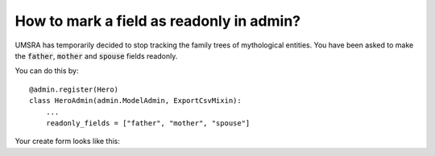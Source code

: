 How to mark a field as readonly in admin?
++++++++++++++++++++++++++++++++++++++++++

UMSRA has temporarily decided to stop tracking the family trees of mythological entities. You have been asked to make the :code:`father`, :code:`mother` and :code:`spouse` fields readonly.

You can do this by::

    @admin.register(Hero)
    class HeroAdmin(admin.ModelAdmin, ExportCsvMixin):
        ...
        readonly_fields = ["father", "mother", "spouse"]

Your create form looks like this:

.. image::changeview_readonly.png
